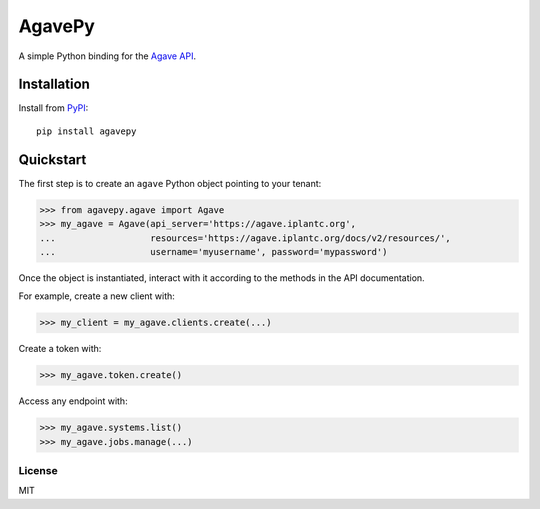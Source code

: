 =======
AgavePy
=======

A simple Python binding for the `Agave API`_.


Installation
------------

Install from PyPI_::

    pip install agavepy


Quickstart
----------

The first step is to create an ``agave`` Python object pointing to
your tenant:

.. code-block:: pycon

   >>> from agavepy.agave import Agave
   >>> my_agave = Agave(api_server='https://agave.iplantc.org',
   ...                  resources='https://agave.iplantc.org/docs/v2/resources/',
   ...                  username='myusername', password='mypassword')

Once the object is instantiated, interact with it according to the
methods in the API documentation.

For example, create a new client with:

.. code-block:: pycon

   >>> my_client = my_agave.clients.create(...)

Create a token with:

.. code-block:: pycon

   >>> my_agave.token.create()

Access any endpoint with:

.. code-block:: pycon

   >>> my_agave.systems.list()
   >>> my_agave.jobs.manage(...)


.. _Agave API: http://agaveapi.co/
.. _PyPI: https://pypi.python.org/pypi


License
=======

MIT


